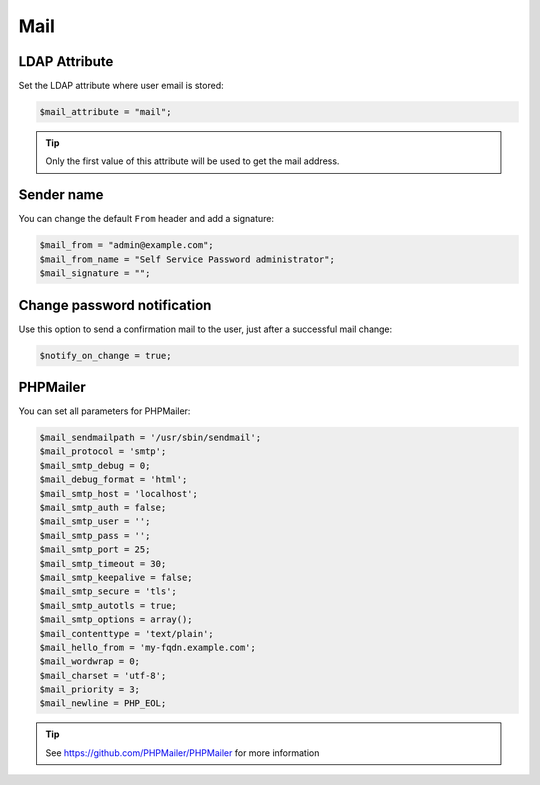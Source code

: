.. _config_mail:

Mail
====

LDAP Attribute
--------------

Set the LDAP attribute where user email is stored:

.. code:: php

   $mail_attribute = "mail";

.. tip:: Only the first value of this attribute will be used to get the
  mail address.

Sender name
-----------

You can change the default ``From`` header and add a signature:

.. code:: php

   $mail_from = "admin@example.com";
   $mail_from_name = "Self Service Password administrator";
   $mail_signature = "";

Change password notification
----------------------------

Use this option to send a confirmation mail to the user, just after a
successful mail change:

.. code:: php

   $notify_on_change = true;

PHPMailer
---------

You can set all parameters for PHPMailer:

.. code:: php

   $mail_sendmailpath = '/usr/sbin/sendmail';
   $mail_protocol = 'smtp';
   $mail_smtp_debug = 0;
   $mail_debug_format = 'html';
   $mail_smtp_host = 'localhost';
   $mail_smtp_auth = false;
   $mail_smtp_user = '';
   $mail_smtp_pass = '';
   $mail_smtp_port = 25;
   $mail_smtp_timeout = 30;
   $mail_smtp_keepalive = false;
   $mail_smtp_secure = 'tls';
   $mail_smtp_autotls = true;
   $mail_smtp_options = array();
   $mail_contenttype = 'text/plain';
   $mail_hello_from = 'my-fqdn.example.com';
   $mail_wordwrap = 0;
   $mail_charset = 'utf-8';
   $mail_priority = 3;
   $mail_newline = PHP_EOL;

.. tip:: See https://github.com/PHPMailer/PHPMailer for more
  information
